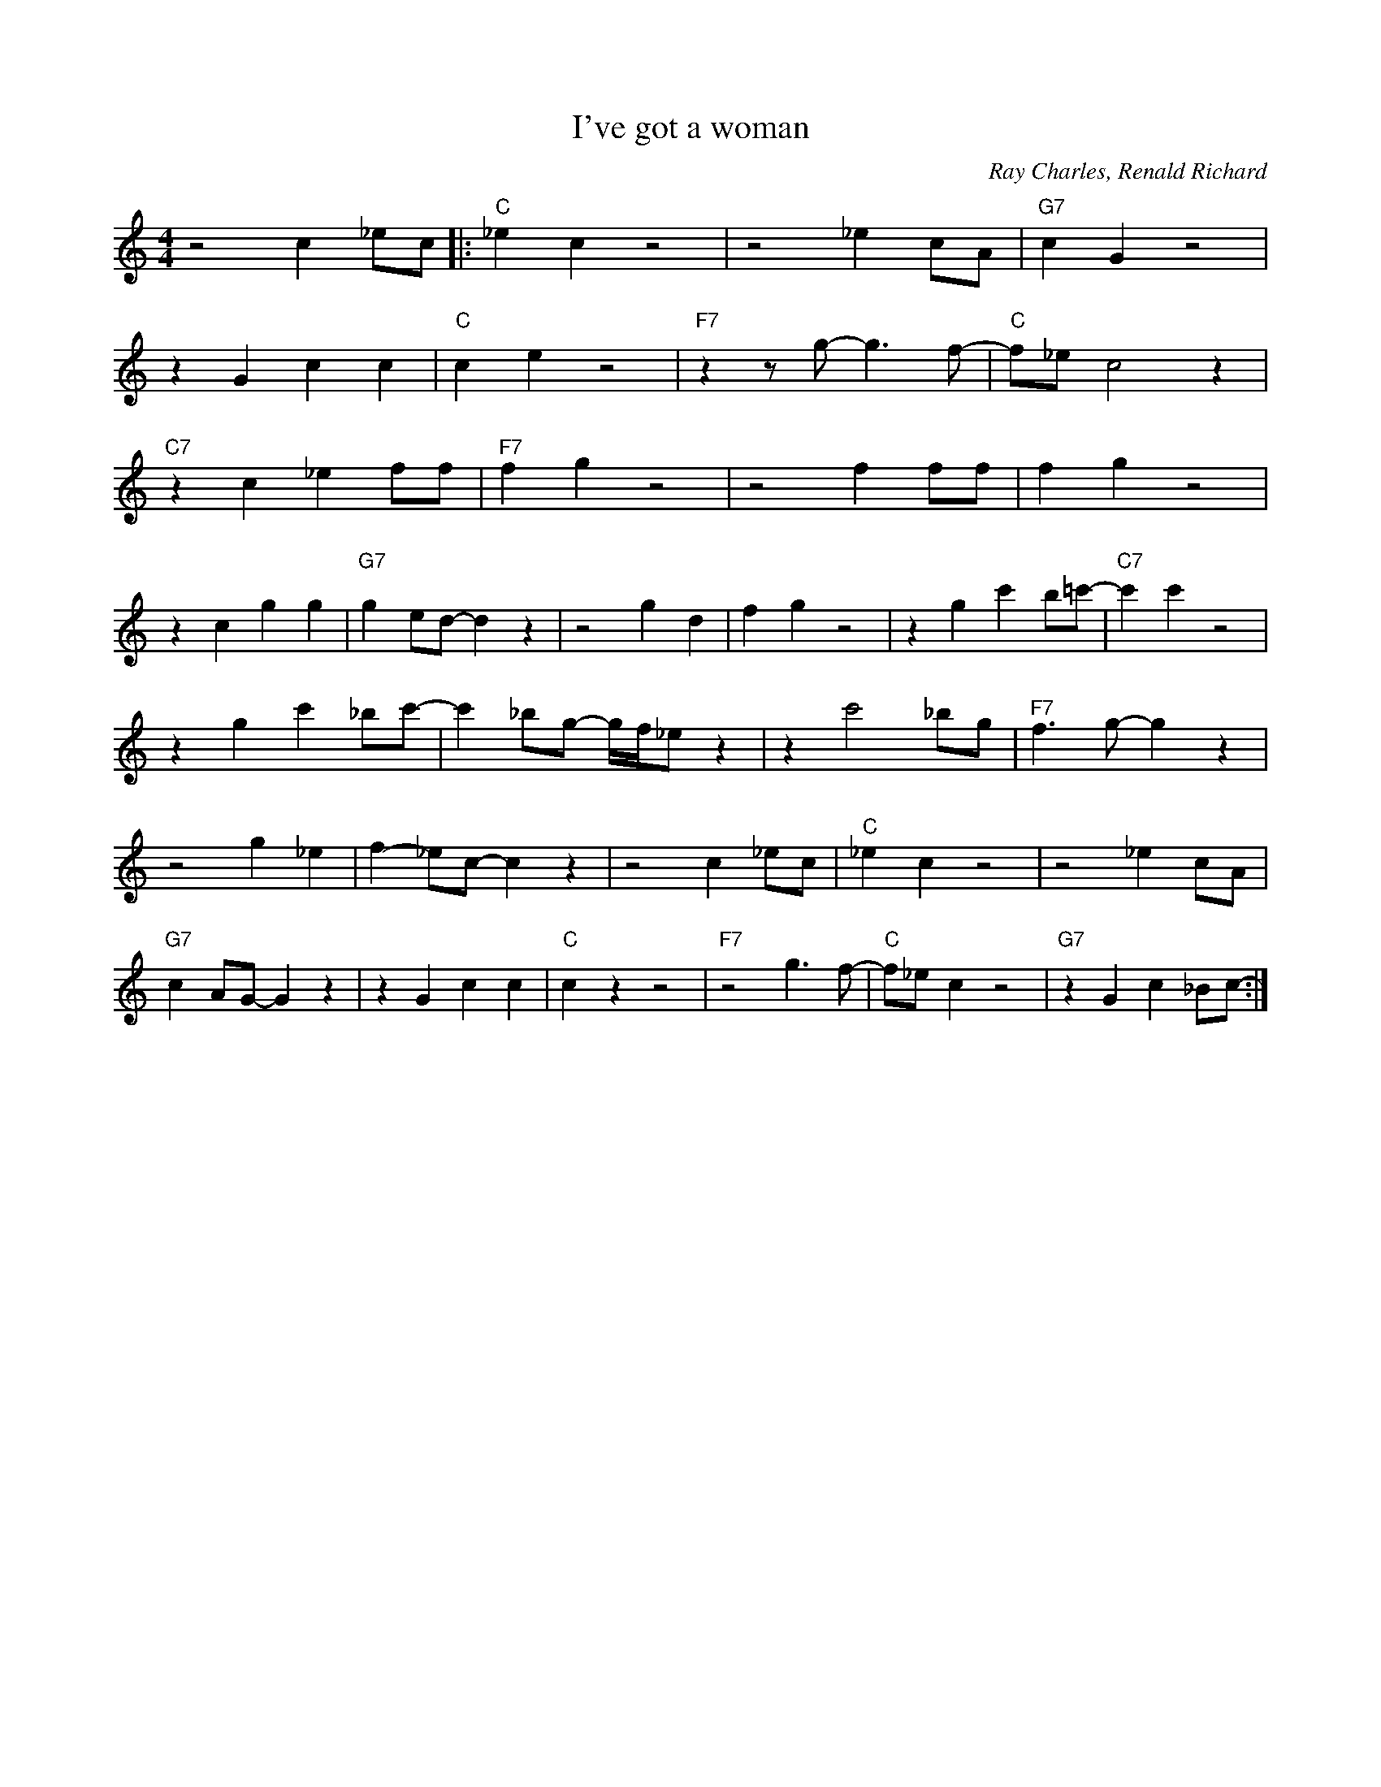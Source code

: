 X:1
T:I've got a woman
C:Ray Charles, Renald Richard
M:4/4
L:1/4
R:Traditional
F:https://www.youtube.com/watch?v=jU3zyf4V8fI
K:Cmaj
z2 c _e/2c/2|: "C" _e c z2|z2 _e c/2A/2|"G7"c-G z2|
z G cc|"C" c-e z2|"F7"z z/2 g/2-g3/2 f/2-|"C"f/2_e/2 c2 z|
"C7" z c _e f/2f/2 | "F7" f g z2 | z2 f f/2f/2 | f-g z2 |
z c gg | "G7" g-e/2d/2-d z | z2 g-d | f-g z2 | z g c' b/2=c'/2- | "C7" c'c' z2 |
z g c'_b/2c'/2- |c' _b/2g/2- g/4f/4_e/2 z |z c'2_b/2g/2 | "F7" f3/2 g/2-g z |
z2 g _e | f-_e/2c/2-c z |z2 c _e/2c/2 | "C" _e c z2 | z2 _e c/2A/2 |
"G7" c-A/2G/2-G z | z G cc | "C" c z z2 | "F7" z2 g3/2 f/2- | "C" f/2_e/2-c z2 | "G7" z Gc_B/2c/2- :|